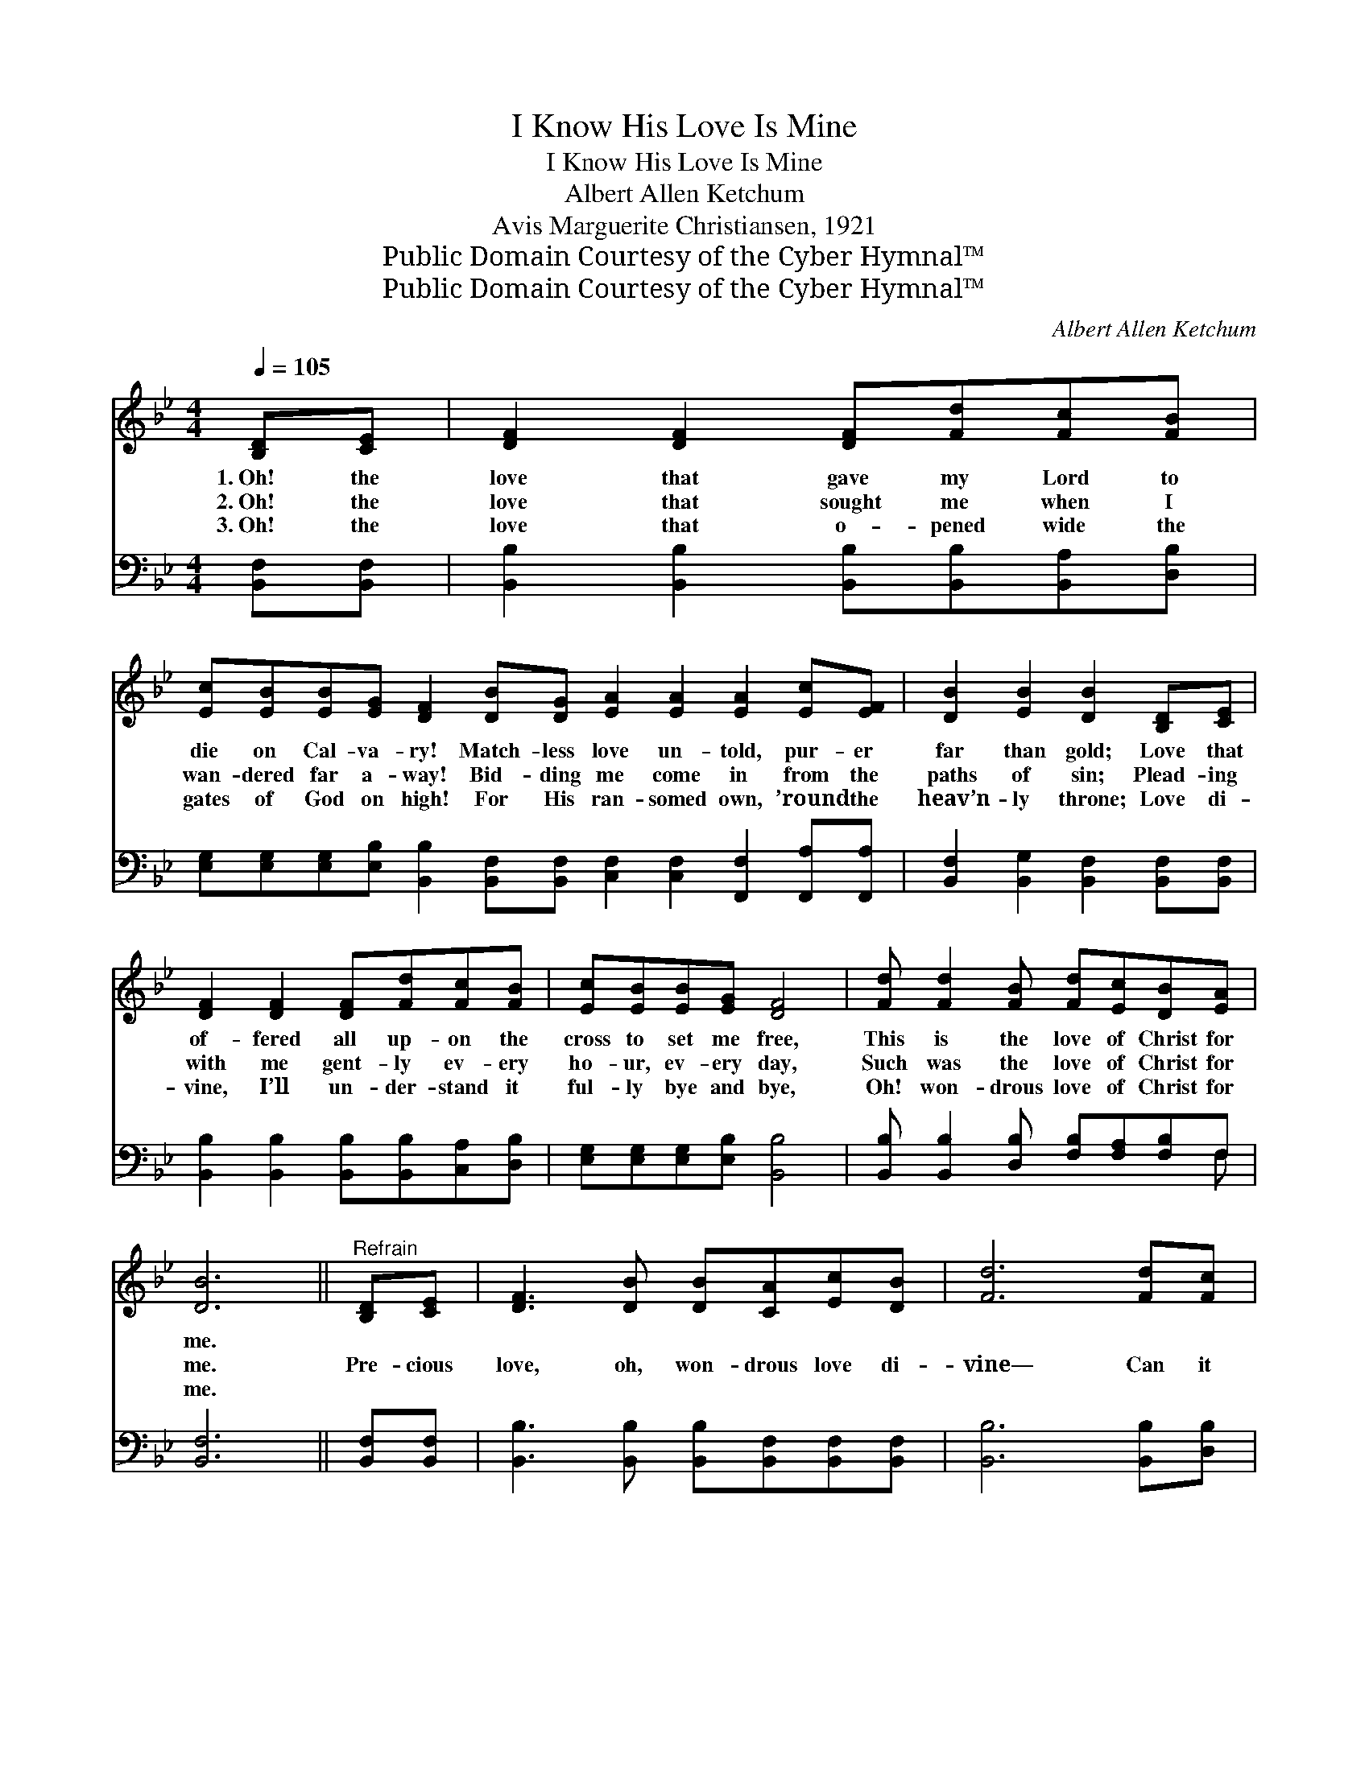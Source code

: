 X:1
T:I Know His Love Is Mine
T:I Know His Love Is Mine
T:Albert Allen Ketchum
T:Avis Marguerite Christiansen, 1921
T:Public Domain Courtesy of the Cyber Hymnal™
T:Public Domain Courtesy of the Cyber Hymnal™
C:Albert Allen Ketchum
Z:Public Domain
Z:Courtesy of the Cyber Hymnal™
%%score 1 ( 2 3 )
L:1/8
Q:1/4=105
M:4/4
K:Bb
V:1 treble 
V:2 bass 
V:3 bass 
V:1
 [B,D][CE] | [DF]2 [DF]2 [DF][Fd][Fc][FB] | %2
w: 1.~Oh! the|love that gave my Lord to|
w: 2.~Oh! the|love that sought me when I|
w: 3.~Oh! the|love that o- pened wide the|
 [Ec][EB][EB][EG] [DF]2 [DB][DG] [EA]2 [EA]2 [EA]2 [Ec][EF] | [DB]2 [EB]2 [DB]2 [B,D][CE] | %4
w: die on Cal- va- ry! Match- less love un- told, pur- er|far than gold; Love that|
w: wan- dered far a- way! Bid- ding me come in from the|paths of sin; Plead- ing|
w: gates of God on high! For His ran- somed own, ’round the|heav’n- ly throne; Love di-|
 [DF]2 [DF]2 [DF][Fd][Fc][FB] | [Ec][EB][EB][EG] [DF]4 | [Fd] [Fd]2 [FB] [Fd][Ec][DB][EA] | %7
w: of- fered all up- on the|cross to set me free,|This is the love of Christ for|
w: with me gent- ly ev- ery|ho- ur, ev- ery day,|Such was the love of Christ for|
w: vine, I’ll un- der- stand it|ful- ly bye and bye,|Oh! won- drous love of Christ for|
 [DB]6 ||"^Refrain" [B,D][CE] | [DF]3 [DB] [DB][CA][Ec][DB] | [Fd]6 [Fd][Fc] | %11
w: me.||||
w: me.|Pre- cious|love, oh, won- drous love di-|vine— Can it|
w: me.||||
 [GB]3 [^FA] [Ac][GB][=FA][EG] | [DF]6 [B,D][CE] | [DF]2 [DF]2 [DF][Fd][Fc][FB] | %14
w: |||
w: be this match- less love is|mine? Yes! its|pow- er thrills me, and its|
w: |||
 [EG]2 [FG]2 [EG][Ge][GB][_Gc] | [Fd]6 [Ge]2 | [Fd]2 [Ec]2 [DB]2 [EA]2 | !fermata![DB]6 |] %18
w: ||||
w: glo- ry fills me; Praise His|name, I|know His love is|mine.|
w: ||||
V:2
 [B,,F,][B,,F,] | [B,,B,]2 [B,,B,]2 [B,,B,][B,,B,][B,,A,][D,B,] | %2
 [E,G,][E,G,][E,G,][E,B,] [B,,B,]2 [B,,F,][B,,F,] [C,F,]2 [C,F,]2 [F,,F,]2 [F,,A,][F,,A,] | %3
 [B,,F,]2 [B,,G,]2 [B,,F,]2 [B,,F,][B,,F,] | [B,,B,]2 [B,,B,]2 [B,,B,][B,,B,][C,A,][D,B,] | %5
 [E,G,][E,G,][E,G,][E,B,] [B,,B,]4 | [B,,B,] [B,,B,]2 [D,B,] [F,B,][F,A,][F,B,]F, | [B,,F,]6 || %8
 [B,,F,][B,,F,] | [B,,B,]3 [B,,B,] [B,,B,][B,,F,][B,,F,][B,,F,] | [B,,B,]6 [B,,B,][D,B,] | %11
 [E,B,]3 [E,B,] [E,E][E,E][E,E][E,B,] | [B,,B,]6 [B,,F,][B,,F,] | %13
 [B,,B,]2 [B,,B,]2 [B,,B,][B,,B,][C,A,][D,B,] | [E,B,]2 [D,=B,]2 [C,C][C,C][E,_B,][=E,B,] | %15
 [F,B,]6 [F,B,]2 | [F,B,]2 [F,A,]2 F,2 [F,,F,]2 | !fermata![B,,F,]6 |] %18
V:3
 x2 | x8 | x16 | x8 | x8 | x8 | x7 F, | x6 || x2 | x8 | x8 | x8 | x8 | x8 | x8 | x8 | x4 F,2 x2 | %17
 x6 |] %18

